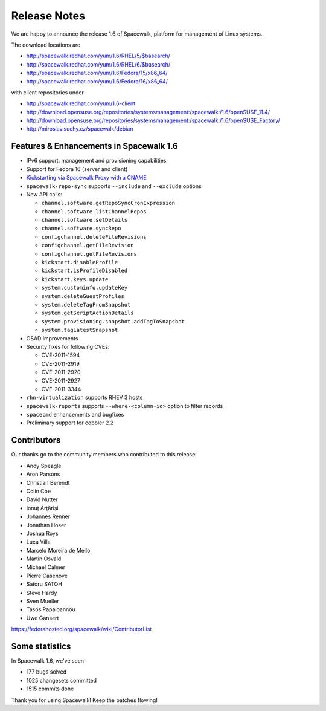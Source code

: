 Release Notes
=============

We are happy to announce the release 1.6 of Spacewalk, platform for management of Linux systems.

The download locations are

* http://spacewalk.redhat.com/yum/1.6/RHEL/5/$basearch/
* http://spacewalk.redhat.com/yum/1.6/RHEL/6/$basearch/
* http://spacewalk.redhat.com/yum/1.6/Fedora/15/x86_64/
* http://spacewalk.redhat.com/yum/1.6/Fedora/16/x86_64/

with client repositories under

* http://spacewalk.redhat.com/yum/1.6-client
* http://download.opensuse.org/repositories/systemsmanagement:/spacewalk:/1.6/openSUSE_11.4/
* http://download.opensuse.org/repositories/systemsmanagement:/spacewalk:/1.6/openSUSE_Factory/
* http://miroslav.suchy.cz/spacewalk/debian

Features & Enhancements in Spacewalk 1.6
----------------------------------------

* IPv6 support: management and provisioning capabilities
* Support for Fedora 16 (server and client)
* `Kickstarting via Spacewalk Proxy with a CNAME <http://www.youtube.com/watch?v=3LPHYORuBBc>`_
* ``spacewalk-repo-sync`` supports ``--include`` and ``--exclude`` options
* New API calls:

  * ``channel.software.getRepoSyncCronExpression``
  * ``channel.software.listChannelRepos``
  * ``channel.software.setDetails``
  * ``channel.software.syncRepo``
  * ``configchannel.deleteFileRevisions``
  * ``configchannel.getFileRevision``
  * ``configchannel.getFileRevisions``
  * ``kickstart.disableProfile``
  * ``kickstart.isProfileDisabled``
  * ``kickstart.keys.update``
  * ``system.custominfo.updateKey``
  * ``system.deleteGuestProfiles``
  * ``system.deleteTagFromSnapshot``
  * ``system.getScriptActionDetails``
  * ``system.provisioning.snapshot.addTagToSnapshot``
  * ``system.tagLatestSnapshot``

* OSAD improvements
* Security fixes for following CVEs:

  * CVE-2011-1594
  * CVE-2011-2919
  * CVE-2011-2920
  * CVE-2011-2927
  * CVE-2011-3344

* ``rhn-virtualization`` supports RHEV 3 hosts
* ``spacewalk-reports`` supports ``--where-<column-id>`` option to filter records
* ``spacecmd`` enhancements and bugfixes
* Preliminary support for cobbler 2.2

Contributors
------------

Our thanks go to the community members who contributed to this release:

* Andy Speagle
* Aron Parsons
* Christian Berendt
* Colin Coe
* David Nutter
* Ionuț Arțăriși
* Johannes Renner
* Jonathan Hoser
* Joshua Roys
* Luca Villa
* Marcelo Moreira de Mello
* Martin Osvald
* Michael Calmer
* Pierre Casenove
* Satoru SATOH
* Steve Hardy
* Sven Mueller
* Tasos Papaioannou
* Uwe Gansert

https://fedorahosted.org/spacewalk/wiki/ContributorList

Some statistics
---------------

In Spacewalk 1.6, we've seen

* 177 bugs solved
* 1025 changesets committed
* 1515 commits done

Thank you for using Spacewalk! Keep the patches flowing!
